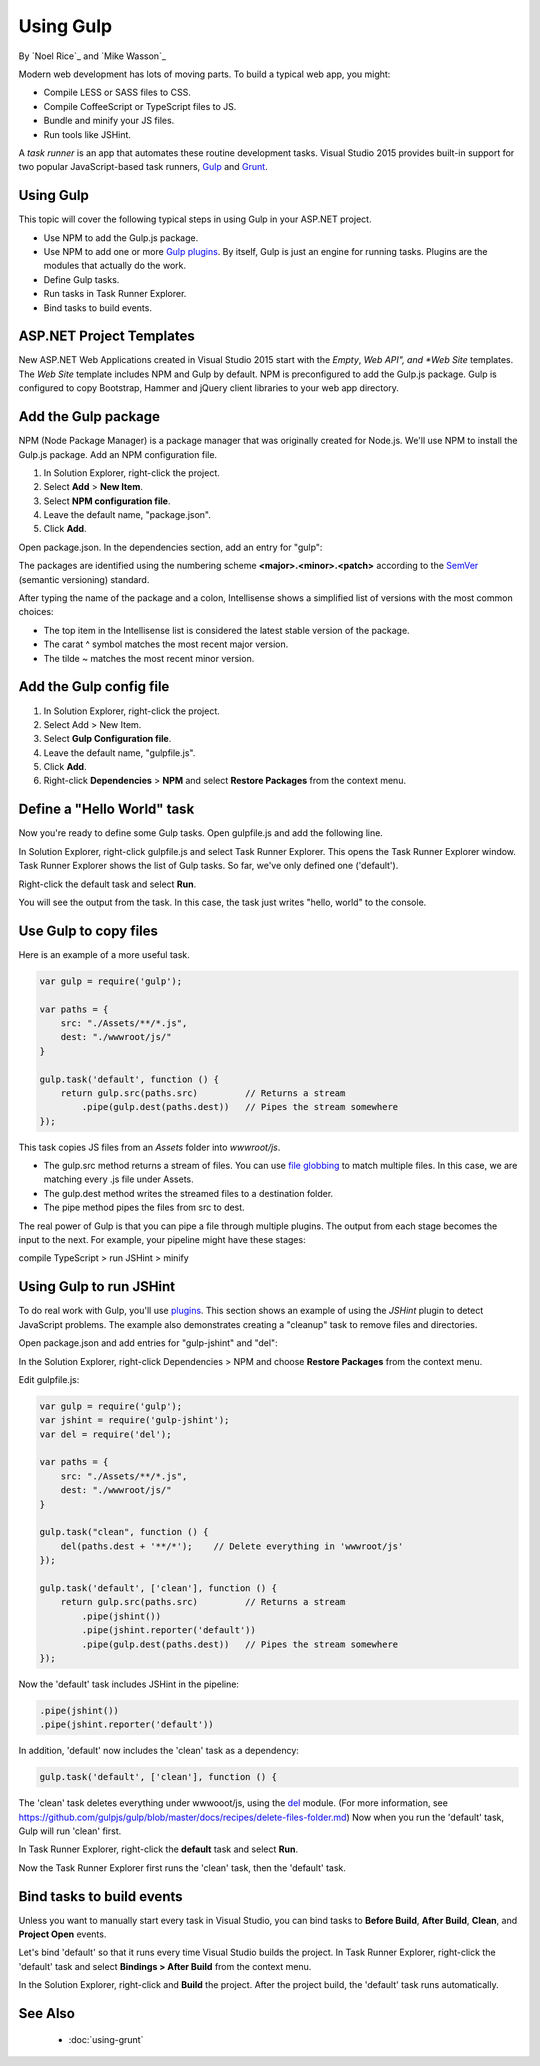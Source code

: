 Using Gulp
========================================

By `Noel Rice`_ and `Mike Wasson`_

Modern web development has lots of moving parts. To build a typical web app, you might:

-	Compile LESS or SASS files to CSS.
-	Compile CoffeeScript or TypeScript files to JS.
-	Bundle and minify your JS files.
-	Run tools like JSHint.

A *task runner* is an app that automates these routine development tasks. Visual Studio 2015 provides built-in support for two popular JavaScript-based task runners, `Gulp <http://gulpjs.com>`_ and `Grunt <http://gruntjs.com/>`_. 

Using Gulp
----------
This topic will cover the following typical steps in using Gulp in your ASP.NET project.

-	Use NPM to add the Gulp.js package.

-	Use NPM to add one or more `Gulp plugins <http://gulpjs.com/plugins>`_. By itself, Gulp is just an engine for running tasks. Plugins are the modules that actually do the work.

-	Define Gulp tasks.

-	Run tasks in Task Runner Explorer.

-	Bind tasks to build events.

ASP.NET Project Templates
-------------------------
New ASP.NET Web Applications created in Visual Studio 2015 start with the *Empty*, *Web API", and *Web Site* templates. The *Web Site* template includes NPM and Gulp by default. NPM is preconfigured to add the Gulp.js package. Gulp is configured to copy Bootstrap, Hammer and jQuery client libraries to your web app directory.       

Add the Gulp package
--------------------
NPM (Node Package Manager) is a package manager that was originally created for Node.js. We'll use NPM to install the Gulp.js package.
Add an NPM configuration file.

1.	In Solution Explorer, right-click the project.

#.	Select **Add** > **New Item**.

#.	Select **NPM configuration file**.

#.	Leave the default name, "package.json".

#.	Click **Add**.

Open package.json. In the dependencies section, add an entry for "gulp":

.. code-block:: javascript
   :emphasize-lines: 6

	{
	  "version": "1.0.0",
	  "name": "MyWebApp",
	  "private": true,
	  "devDependencies": {
	    "gulp": "3.9.0"
	  }
	}

The packages are identified using the numbering scheme **<major>.<minor>.<patch>** according to the `SemVer <http://semver.org/>`_ (semantic versioning) standard.

After typing the name of the package and a colon, Intellisense shows a simplified list of versions with the most common choices:  

.. image:: using-gulp/_static/semver.png

-  The top item in the Intellisense list is considered the latest stable version of the package. 
-  The carat ^ symbol matches the most recent major version.
-  The tilde ~ matches the most recent minor version. 

Add the Gulp config file
------------------------
1.	In Solution Explorer, right-click the project.

#.	Select Add > New Item.

#.	Select **Gulp Configuration file**.

#.	Leave the default name, "gulpfile.js".

#.	Click **Add**.

#.  Right-click **Dependencies** > **NPM** and select **Restore Packages** from the context menu.

Define a "Hello World" task
---------------------------
Now you're ready to define some Gulp tasks. Open gulpfile.js and add the following line.

.. code-block:: javascript
   :emphasize-lines: 4

	var gulp = require('gulp');

	gulp.task('default', function () {
	    console.log('hello, world');
	});

In Solution Explorer, right-click gulpfile.js and select Task Runner Explorer. This opens the Task Runner Explorer window.
Task Runner Explorer shows the list of Gulp tasks. So far, we've only defined one ('default').
 
.. image:: using-gulp/_static/task-runner-1.png

Right-click the default task and select **Run**.
 
.. image:: using-gulp/_static/task-runner-2.png

You will see the output from the task. In this case, the task just writes "hello, world" to the console.

.. image:: using-gulp/_static/task-runner-3.png

Use Gulp to copy files
----------------------
Here is an example of a more useful task.

.. code-block:: javascript

	var gulp = require('gulp');

	var paths = {
	    src: "./Assets/**/*.js",
	    dest: "./wwwroot/js/"
	}

	gulp.task('default', function () {
	    return gulp.src(paths.src)         // Returns a stream
	        .pipe(gulp.dest(paths.dest))   // Pipes the stream somewhere
	});

This task copies JS files from an *Assets* folder into *wwwroot/js*.
 
-	The gulp.src method returns a stream of files. You can use `file globbing <https://github.com/isaacs/node-glob>`_ to match multiple files. In this case, we are matching every .js file under Assets. 
-	The gulp.dest method writes the streamed files to a destination folder.
-	The pipe method pipes the files from src to dest.

The real power of Gulp is that you can pipe a file through multiple plugins. The output from each stage becomes the input to the next. For example, your pipeline might have these stages:

compile TypeScript > run JSHint > minify 

Using Gulp to run JSHint
------------------------
To do real work with Gulp, you'll use `plugins <http://gulpjs.com/plugins/>`_. This section shows an example of using the *JSHint* plugin to detect JavaScript problems. The example also demonstrates creating a "cleanup" task to remove files and directories.

Open package.json and add entries for "gulp-jshint" and "del":

.. code-block:: javascript
   :emphasize-lines: 7,8

	{
	  "version": "1.0.0",
	  "name": " MyWebApp",
	  "private": true,
	  "devDependencies": {
	    "gulp": "3.9.0",
	    "gulp-jshint": "1.11.0",
	    "del": "1.2.0"
	  }
	}

In the Solution Explorer, right-click Dependencies > NPM and choose **Restore Packages** from the context menu.  

Edit gulpfile.js:

.. code-block:: javascript

	var gulp = require('gulp');
	var jshint = require('gulp-jshint');
	var del = require('del');

	var paths = {
	    src: "./Assets/**/*.js",
	    dest: "./wwwroot/js/"
	}

	gulp.task("clean", function () {
	    del(paths.dest + '**/*');    // Delete everything in 'wwwroot/js'
	});

	gulp.task('default', ['clean'], function () {
	    return gulp.src(paths.src)         // Returns a stream
	        .pipe(jshint())
	        .pipe(jshint.reporter('default'))
	        .pipe(gulp.dest(paths.dest))   // Pipes the stream somewhere
	});

Now the 'default' task includes JSHint in the pipeline:

.. code-block:: javascript

	.pipe(jshint())
	.pipe(jshint.reporter('default'))

In addition, 'default' now includes the 'clean' task as a dependency:

.. code-block:: javascript

	gulp.task('default', ['clean'], function () {

The 'clean' task deletes everything under wwwooot/js, using the `del <https://github.com/sindresorhus/del>`_ module. (For more information, see https://github.com/gulpjs/gulp/blob/master/docs/recipes/delete-files-folder.md) Now when you run the 'default' task, Gulp will run 'clean' first.

In Task Runner Explorer, right-click the **default** task and select **Run**. 

.. image:: using-gulp/_static/running-default-task.png

Now the Task Runner Explorer first runs the 'clean' task, then the 'default' task.

Bind tasks to build events
--------------------------
Unless you want to manually start every task in Visual Studio, you can bind tasks to **Before Build**, **After Build**, **Clean**, and **Project Open** events. 

Let's bind 'default' so that it runs every time Visual Studio builds the project. In Task Runner Explorer, right-click the 'default' task and select **Bindings > After Build** from the context menu. 

.. image:: using-gulp/_static/task-binding.png

In the Solution Explorer, right-click and **Build** the project. After the project build, the 'default' task runs automatically.

See Also
--------

	- :doc:`using-grunt`